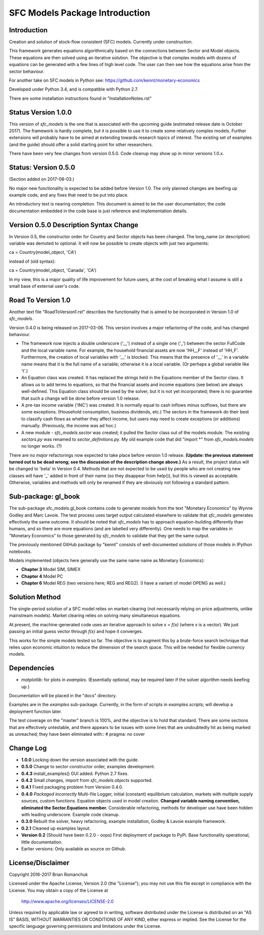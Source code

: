 SFC Models Package Introduction
===============================

Introduction
------------

Creation and solution of stock-flow consistent (SFC) models. Currently under construction.

This framework generates equations algorithmically based on the connections between Sector and
Model objects. These equations are then solved using an iterative solution. The objective is that
complex models with dozens of equations can be generated with a few lines of high level code. The
user can then see how the equations arise from the sector behaviour.

For another take on SFC models in Python see: https://github.com/kennt/monetary-economics

Developed under Python 3.4, and is compatible with Python 2.7.

There are some installation instructions found in "InstallationNotes.rst"

Status Version 1.0.0
--------------------

This version of *sfc_models* is the one that is associated with the upcoming guide (estimated
release date is October 2017). The framework is hardly complete, but it is possible to use
it to create some relatively complex models. Further extensions will probably have to be
aimed at extending towards research topics of interest. The existing set of examples (and
the guide) should offer a solid starting point for other researchers.

There have been very few changes from version 0.5.0. Code cleanup may show up in minor
versions 1.0.x.

Status: Version 0.5.0
---------------------

(Section added on 2017-08-03.)

No major new functionality is expected to be added before Version 1.0. The only planned changes are beefing up
example code, and any fixes that need to be put into place.

An introductory text is nearing completion. This document is aimed to be the user documentation; the code documentation
embedded in the code base is just reference and implementation details.

Version 0.5.0 Description Syntax Change
---------------------------------------

In Version 0.5, the constructor order for Country and Sector objects has been changed.
The long_name (or description) variable was demoted to optional. It will now
be possible to create objects with just two arguments::

ca = Country(model_object, 'CA')

instead of (old syntax)::

ca = Country(model_object, 'Canada', 'CA')

In my view, this is a major quality of life improvement for future users, at the cost of breaking
what I assume is still a small base of external user's code.

Road To Version 1.0
-------------------

Another text file "RoadToVersion1.rst" describes the functionality that is aimed to be
incorporated in Version 1.0 of *sfc_models*.

Version 0.4.0 is being released on 2017-03-06. This version
involves a major refactoring of the code, and has changed behaviour.

- The framework now injects a double underscore ('__') instead of a single one ('_') between
  the sector FullCode and the local variable name. For example, the household financial assets
  are now 'HH__F' instead of 'HH_F'. Furthermore, the creation of local variables with '__' is
  blocked. This means that the presence of '__' in a variable name means that it is the full name
  of a variable; otherwise it is a local variable. (Or perhaps a global variable like 't'.)
- An Equation class was created. It has replaced the strings held in the Equations member of
  the Sector class. It allows us to add terms to equations, so that the financial assets and
  income equations (see below) are always well-defined. This Equation class should be used by
  the solver, but it is not yet incorporated; there is no guarantee that such a change will be
  done before version 1.0 release.
- A pre-tax income variable ('INC') was created. It is normally equal to cash inflows minus
  outflows, but there are some exceptions. (Household consumption, business dividends, etc.)
  The sectors in the framework do their best to classify cash flows as whether they affect income,
  but users may need to create exceptions (or additions) manually. (Previously, the income was
  ad hoc.)
- A new module - *sfc_models.sector* was created; it pulled the Sector class out of the models
  module. The existing *sectors.py* was renamed to *sector_definitions.py*. My old
  example code that did "import \*" from *sfc_models.models* no longer works. (?)

There are no *major* refactorings now expected to take place before version 1.0 release.
**(Update: the previous statement turned out to be dead wrong; see the discussion of
the description change above.)** As a result, the project status will be changed to
'beta' in Version 0.4. Methods that are not expected to be used by people who are not
creating new classes will have '_' added in front of their name (so they disappear from
help()), but this is viewed as acceptable. Otherwise, variables and methods will only be
renamed if they are obviously not following a standard pattern.

Sub-package: gl_book
--------------------

The sub-package sfc_models.gl_book contains code to generate models from the text "Monetary Economics"
by Wynne Godley and Marc Lavoie. The test process uses target output calculated elsewhere to
validate that *sfc_models* generates effectively the same outcome. It should be noted that
*sfc_models* has to approach equation-building differently than humans, and so there are more
equations (and are labelled very differently). One needs to map the variables in "Monetary Economics"
to those generated by *sfc_models* to validate that they get the same output.

The previously mentioned GitHub package by "kennt" consists of well-documented solutions of those models in IPython
notebooks.

Models implemented (objects here generally use the same name name as Monetary Economics):

- **Chapter 3** Model SIM, SIMEX
- **Chapter 4** Model PC
- **Chapter 6** Model REG (two versions here; REG and REG2). (I have a variant of model OPENG as well.)

Solution Method
---------------

The single-period solution of a SFC model relies on market-clearing (not necessarily relying on price adjustments,
unlike mainstream models). Market clearing relies on solving many simultaneous equations.

At present, the machine-generated code uses an iterative approach to solve *x = f(x)* (where *x* is a vector).
We just passing an initial guess vector through *f(x)* and hope it converges.

This works for the simple models tested so far. The objective is to augment this by a brute-force search technique that
relies upon economic intuition to reduce the dimension of the search space. This will be needed for flexible
currency models.

Dependencies
------------

- *matplotlib*: for plots in *examples*. (Essentially optional, may be required later
  if the solver algorithm needs beefing up.)

Documentation will be placed in the "docs" directory.

Examples are in the *examples* sub-package. Currently, in the form of scripts in *examples.scripts*; will develop a
deployment function later.

The test coverage on the "master" branch is 100%, and the objective is to hold that standard. There are some
sections that are effectively untestable, and there appears to be issues with some lines that are undoubtedly hit
as being marked as unreached; they have been eliminated with::
#  pragma: no cover

Change Log
----------

- **1.0.0** Locking down the version associated with the guide.
- **0.5.0** Change to sector constructor order, examples development.
- **0.4.3** install_examples() GUI added. Python 2.7 fixes.
- **0.4.2** Small changes, import from *sfc_models.objects* supported.
- **0.4.1** Fixed packaging problem from Version 0.4.0.
- **0.4.0** *Packaged incorrectly* Multi-file Logger, initial (constant) equilibrium calculation, markets
  with multiple supply sources, custom functions. Equation objects used in model creation.
  **Changed variable naming convention, eliminated the Sector.Equations member.** Considerable
  refactoring, methods for developer use have been hidden with leading underscore. Example code
  cleanup.
- **0.3.0** Rebuilt the solver, heavy refactoring, example installation, Godley & Lavoie example framework.
- **0.2.1** Cleaned up examples layout.
- **Version 0.2**  (Should have been 0.2.0 - oops)
  First deployment of package to PyPi. Base functionality operational, little documentation.
- Earlier versions: Only available as source on Github.


License/Disclaimer
------------------

Copyright 2016-2017 Brian Romanchuk

Licensed under the Apache License, Version 2.0 (the "License");
you may not use this file except in compliance with the License.
You may obtain a copy of the License at

    http://www.apache.org/licenses/LICENSE-2.0

Unless required by applicable law or agreed to in writing, software
distributed under the License is distributed on an "AS IS" BASIS,
WITHOUT WARRANTIES OR CONDITIONS OF ANY KIND, either express or implied.
See the License for the specific language governing permissions and
limitations under the License.

